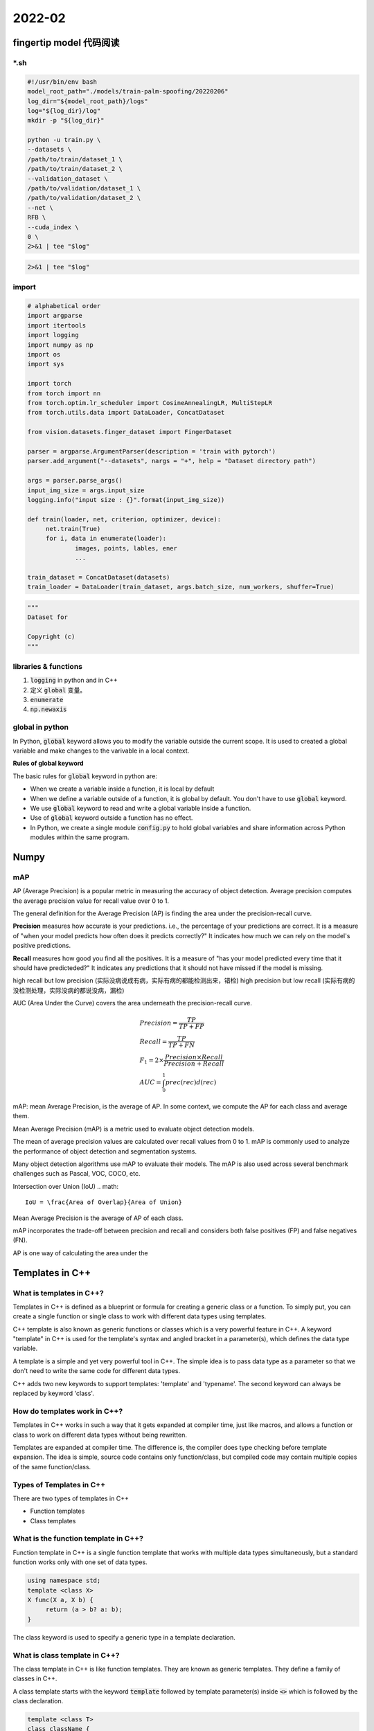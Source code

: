 2022-02
==========

fingertip model 代码阅读
***************************

\*.sh
---------------

.. code-block:: bash

        #!/usr/bin/env bash
        model_root_path="./models/train-palm-spoofing/20220206"
        log_dir="${model_root_path}/logs"
        log="${log_dir}/log"
        mkdir -p "${log_dir}"

        python -u train.py \
        --datasets \
        /path/to/train/dataset_1 \
        /path/to/train/dataset_2 \
        --validation_dataset \
        /path/to/validation/dataset_1 \
        /path/to/validation/dataset_2 \
        --net \
        RFB \
        --cuda_index \
        0 \
        2>&1 | tee "$log"

.. code-block:: bash

   2>&1 | tee "$log"

import
---------------------

.. code-block:: python

   # alphabetical order
   import argparse
   import itertools
   import logging
   import numpy as np
   import os
   import sys

   import torch
   from torch import nn
   from torch.optim.lr_scheduler import CosineAnnealingLR, MultiStepLR
   from torch.utils.data import DataLoader, ConcatDataset

   from vision.datasets.finger_dataset import FingerDataset

   parser = argparse.ArgumentParser(description = 'train with pytorch')
   parser.add_argument("--datasets", nargs = "+", help = "Dataset directory path")

   args = parser.parse_args()
   input_img_size = args.input_size
   logging.info("input size : {}".format(input_img_size))

   def train(loader, net, criterion, optimizer, device):
        net.train(True)
        for i, data in enumerate(loader):
                images, points, lables, ener
                ...

   train_dataset = ConcatDataset(datasets)
   train_loader = DataLoader(train_dataset, args.batch_size, num_workers, shuffer=True)


.. code-block:: python
   
   """
   Dataset for 

   Copyright (c)
   """




libraries & functions
-----------------------

1. :code:`logging` in python and in C++
2. 定义 :code:`global` 变量。
3. :code:`enumerate`
4. :code:`np.newaxis`

global in python
--------------------------

In Python, :code:`global` keyword allows you to modify the variable outside the current scope.
It is used to created a global variable and make changes to the varivable in a local context.

**Rules of global keyword**

The basic rules for :code:`global` keyword in python are:

- When we create a variable inside a function, it is local by default
- When we define a variable outside of a function, it is global by default.
  You don't have to use :code:`global` keyword.
- We use :code:`global` keyword to read and write a global variable inside a function.
- Use of :code:`global` keyword outside a function has no effect.
- In Python, we create a single module :code:`config.py` to hold global variables
  and share information across Python modules within the same program.


Numpy
***************************

mAP
--------------------------

AP (Average Precision) is a popular metric in measuring the accuracy of object detection.
Average precision computes the average precision value for recall value over 0 to 1.

The general definition for the Average Precision (AP) is finding the area under the precision-recall curve.

**Precision** measures how accurate is your predictions. i.e.,
the percentage of your predictions are correct.
It is a measure of "when your model predicts how often does it predicts correctly?"
It indicates how much we can rely on the model's positive predictions.

**Recall** measures how good you find all the positives.
It is a measure of "has your model predicted every time that it should have predicteded?"
It indicates any predictions that it should not have missed if the model is missing.

high recall but low precision (实际没病说成有病，实际有病的都能检测出来，错检)
high precision but low recall (实际有病的没检测处理，实际没病的都说没病，漏检)

AUC (Area Under the Curve) covers the area underneath the precision-recall curve.

.. math::

   & Precision = \frac{TP}{TP + FP} \\
   & Recall = \frac{TP}{TP + FN} \\
   & F_1 = 2 \times \frac{Precision \times Recall}{Precision + Recall} \\
   & AUC = \int_0^1 prec(rec) d(rec)


mAP: mean Average Precision, is the average of AP.
In some context, we compute the AP for each class and average them.

Mean Average Precision (mAP) is a metric used to evaluate object detection models.

The mean of average precision values are calculated over recall values from 0 to 1.
mAP is commonly used to analyze the performance of
object detection and segmentation systems.

Many object detection algorithms use mAP to evaluate their models.
The mAP is also used across several benchmark challenges such as Pascal, VOC, COCO, etc.

.. image:: map.png


Intersection over Union (IoU)
.. math::

        IoU = \frac{Area of Overlap}{Area of Union}

Mean Average Precision is the average of AP of each class.

mAP incorporates the trade-off between precision and recall and considers
both false positives (FP) and false negatives (FN).


AP is one way of calculating the area under the 



Templates in C++
***************************

What is templates in C++?
--------------------------

Templates in C++ is defined as a blueprint or formula for creating a generic class or a function.
To simply put, you can create a single function or single class to work with different data types using templates.

C++ template is also known as generic functions or classes which is a very powerful feature in C++.
A keyword "template" in C++ is used for the template's syntax and angled bracket in a parameter(s),
which defines the data type variable.

A template is a simple and yet very powerful tool in C++.
The simple idea is to pass data type as a parameter so that we don't need to write the same code for different data types.

C++ adds two new keywords to support templates: 'template' and 'typename'.
The second keyword can always be replaced by keyword 'class'.

How do templates work in C++?
------------------------------

Templates in C++ works in such a way that it gets expanded at compiler time, just like macros,
and allows a function or class to work on different data types without being rewritten.

Templates are expanded at compiler time.
The difference is, the compiler does type checking before template expansion.
The idea is simple, source code contains only function/class,
but compiled code may contain multiple copies of the same function/class.

Types of Templates in C++
--------------------------

There are two types of templates in C++

- Function templates
- Class templates

What is the function template in C++?
--------------------------------------------

Function template in C++ is a single function template that works with multiple data types simultaneously,
but a standard function works only with one set of data types.


.. code::

   using namespace std;
   template <class X>
   X func(X a, X b) {
        return (a > b? a: b);
   }

The class keyword is used to specify a generic type in a template declaration.

What is class template in C++?
--------------------------------------------

The class template in C++ is like function templates.
They are known as generic templates.
They define a family of classes in C++.

A class template starts with the keyword :code:`template` followed by template parameter(s)
inside :code:`<>` which is followed by the class declaration.

.. code::

   template <class T>
   class className {
   private:
           T var;
           ...
   public:
           T func(T arg);
           ...
   };

In the above declaration, :code:`T` is the template argument which is a placeholder for the data type used,
and :code:`class` is a keyword.

Inside the class body, a member variable :code:`var` and a member function :code:`func()` are both of type :code:`T`.

Class Templates like function templates, class templates are useful
when a class defines something that is independent of the data type.
Can be useful for classes like linkedList, BinaryTree, Stack, Queue, Array, etc.

The relationship between a class template and an individual class is like the relationship between a class and individual object.
An individual class defines how a group of objects can be constructed, while a class template defines how a group of classes can be generated.

Creating a Class Template Object
--------------------------------------------

Once we've declared and defined a class template, we can create its objects in other classes or functions
(such as the :code:`main()` function) with the following syntax

.. code::

   className<dataType> classObject;

For example:

.. code::

   className<int> classObject;
   className<float> classObject;
   className<string> classObject;

How do templates work in c++?
--------------------------------------------

Templates are expanded compiler time. This is like macros.
The difference is, the compiler does type checking before template expansion.
The idea is simple, source code contains only function/class, but compiled code may contain multiple copies of same function/class.


Function templates
--------------------------------------------

Function templates are special functions that can operate with *generic types*.
This allows us to create a function template whose functionality can be adapted to more than one type or class
without repeating the entire code for each type.

In C++ this can be achieved using *template parameters*

In C++ this can be achieved using *template parameters*.
A template parameter is a special kind of parameter that can be used to pass a type as argument:
just like regular function parameters can be used to pass values to a function,
template parameters allow to pass also types to a function.
These function templates can use these parameters as if they were any other regular type.

The format for declaring function templates with type parameters is:

.. code::
   
   template <class identifier> function_declaration;
   template <typename identifier> function_declaration;

The only difference between both prototypes is the use of either the keyword :code:`class` or the keyword :code:`typename`.
Its use is indistinct, since both expressions have exactly the same meaning and behave exactly the same way.:118

Can there be more than one arguments to tmeplates?
-----------------------------------------------------

Yes, like normal parameters, we can pass more than one data types as arguments to templates.

.. code::

   using namespace std;
   template < class T, class U>
   class A {
        T x;
        U y;
   public:
        A() {
                cout << "Constructor Called" << endl;
        }
   }

   int main() {
        A <char, char> a;
        A <int, double> b;
        return 0;
   }

Git commands
***************************

To delete a local branch in Git, you simply run

.. code-block:: bash

   git branch -d <branch-name>

If the branch contains unmerged changes, though, Git will refuse to delete it.
If you're sure you want to do it, you'll have to force the deletion by replacing 
the -d parameter with uppercase D:

.. code-block:: bash

   git branch -D <branch-name>

You don't use the git branch command to delete a remote branch.
You use :code:`git push`

.. code-block:: bash

   git push --delete <remote name> <branch name>

Difference between Concurrency and Palallelism
************************************************

**Concurrency:**

Concurrency relates to an application that is processing more than one task at the same time.
Concurrency is an approach that is used for decreasing the response time of the system
by using the single processing unit.

python -u
************************************************

In python, if we use :code:`print()` function to display text,
stdout will save the text in a buffer, then display it on the screen.
However, if you use python -u, code:`print()` will make stdout (our screen) display string text directly.
